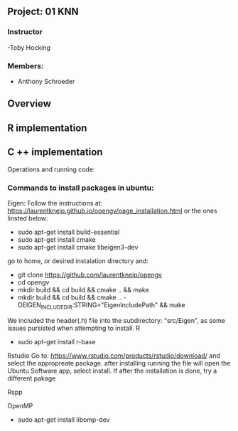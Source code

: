 ** Project: 01 KNN
*** Instructor
-Toby Hocking

*** Members:
- Anthony Schroeder



** Overview

** R implementation

** C ++ implementation



Operations and running code:

*** Commands to install packages in ubuntu:
  Eigen:
  Follow the instructions at: https://laurentkneip.github.io/opengv/page_installation.html or the ones linsted below:
    - sudo apt-get install build-essential
    - sudo apt-get install cmake
    - sudo apt-get install cmake libeigen3-dev

    go to home, or desired instalation directory and:
      - git clone https://github.com/laurentkneip/opengv
      - cd opengv
      - mkdir build && cd build && cmake .. && make
      - mkdir build && cd build && cmake .. -DEIGEN_INCLUDE_DIR:STRING="EigenIncludePath" && make
    We included the header(.h) file into the subdirectory: "src/Eigen", as some
    issues pursisted when attempting to install.
  R
    - sudo apt-get install r-base
  Rstudio
    Go to: https://www.rstudio.com/products/rstudio/download/
    and select the appropreate package. after installing running the file will
    open the Ubuntu Software app, select install. If after the installation is
    done, try a different pakage

  Rspp

  OpenMP
    - sudo apt-get install libomp-dev
